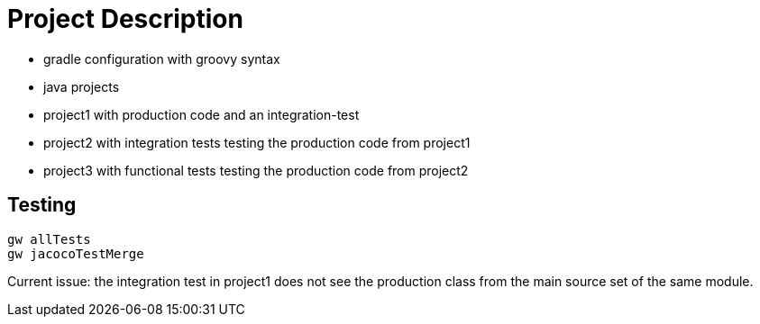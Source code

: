 = Project Description

* gradle configuration with groovy syntax
* java projects
* project1 with production code and an integration-test
* project2 with integration tests testing the production code from project1
* project3 with functional tests testing the production code from project2

== Testing

```
gw allTests
gw jacocoTestMerge
```

Current issue: the integration test in project1 does not see the production class
from the main source set of the same module.

